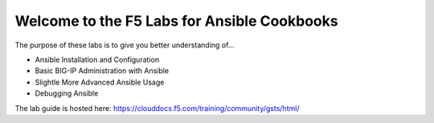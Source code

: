 Welcome to the F5 Labs for Ansible Cookbooks
============================================

The purpose of these labs is to give you better understanding of...

- Ansible Installation and Configuration
- Basic BIG-IP Administration with Ansible
- Slightle More Advanced Ansible Usage
- Debugging Ansible

The lab guide is hosted here: https://clouddocs.f5.com/training/community/gsts/html/